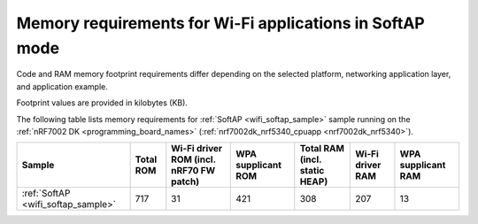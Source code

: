 .. _ug_wifi_mem_req_softap_mode:

Memory requirements for Wi-Fi applications in SoftAP mode
#########################################################

Code and RAM memory footprint requirements differ depending on the selected platform, networking application layer, and application example.

Footprint values are provided in kilobytes (KB).

The following table lists memory requirements for :ref:`SoftAP <wifi_softap_sample>` sample running on the :ref:`nRF7002 DK <programming_board_names>` (:ref:`nrf7002dk_nrf5340_cpuapp <nrf7002dk_nrf5340>`).

+--------------------------------------+-------------+-------------------------------------------+----------------------+---------------------------------+--------------------+----------------------+
| Sample                               |   Total ROM |   Wi-Fi driver ROM (incl. nRF70 FW patch) |   WPA supplicant ROM |   Total RAM (incl. static HEAP) |   Wi-Fi driver RAM |   WPA supplicant RAM |
+======================================+=============+===========================================+======================+=================================+====================+======================+
| :ref:`SoftAP <wifi_softap_sample>`   |         717 |                                        31 |                  421 |                             308 |                207 |                   13 |
+--------------------------------------+-------------+-------------------------------------------+----------------------+---------------------------------+--------------------+----------------------+

